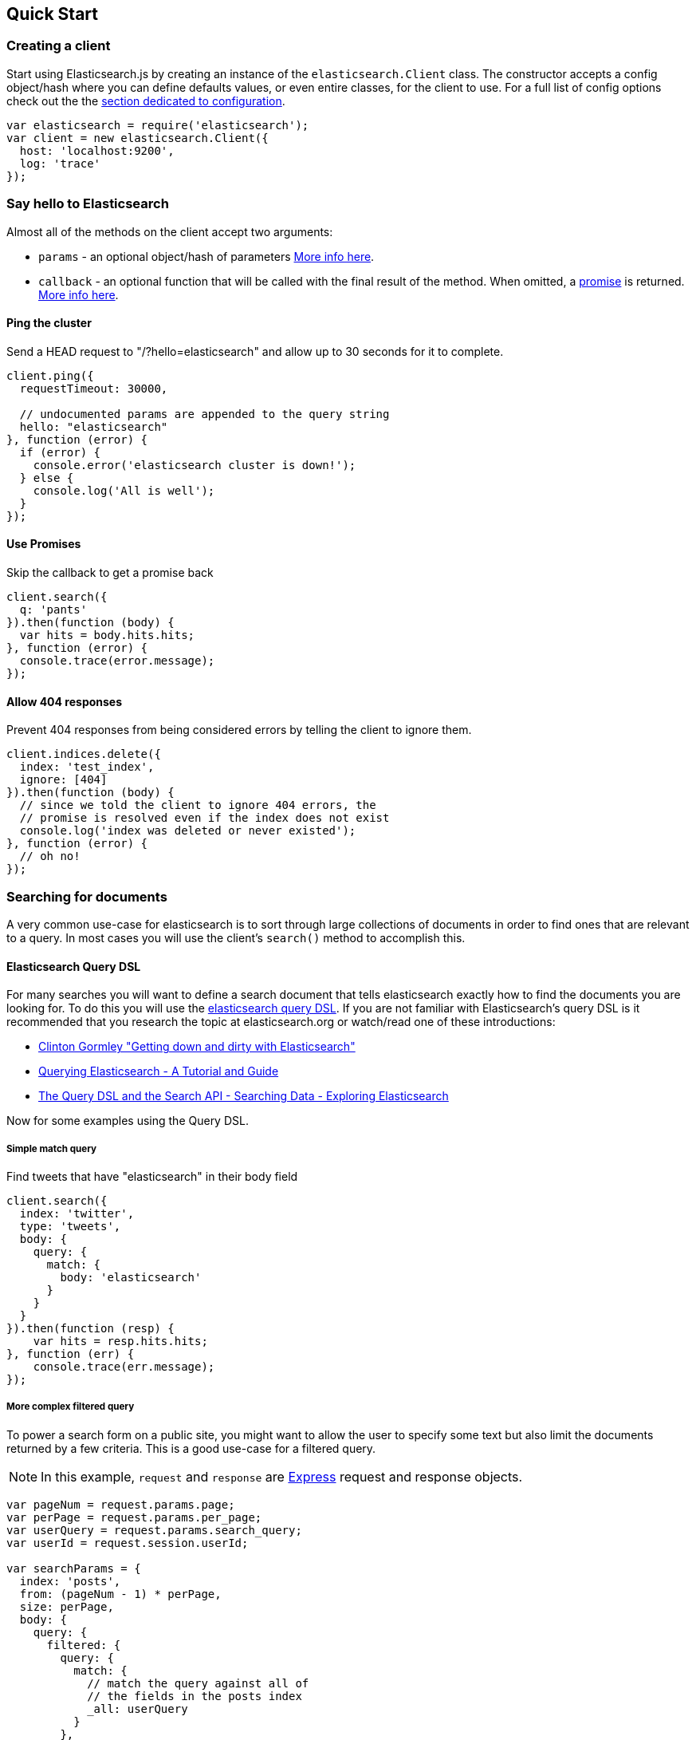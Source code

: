[[quick-start]]
== Quick Start

=== Creating a client
Start using Elasticsearch.js by creating an instance of the `elasticsearch.Client` class. The constructor accepts a config object/hash where you can define defaults values, or even entire classes, for the client to use. For a full list of config options check out the the <<configuration,section dedicated to configuration>>.

[source,js]
-----------------
var elasticsearch = require('elasticsearch');
var client = new elasticsearch.Client({
  host: 'localhost:9200',
  log: 'trace'
});
-----------------

=== Say hello to Elasticsearch

Almost all of the methods on the client accept two arguments:

  * `params` - an optional object/hash of parameters <<api-conventions,More info here>>.
  * `callback` - an optional function that will be called with the final result of the method. When omitted, a https://github.com/cujojs/when/blob/master/docs/api.md#promise[promise] is returned. <<api-conventions-cb,More info here>>.

==== Ping the cluster

.Send a HEAD request to "/?hello=elasticsearch" and allow up to 30 seconds for it to complete.
[source,js]
-----------------
client.ping({
  requestTimeout: 30000,

  // undocumented params are appended to the query string
  hello: "elasticsearch"
}, function (error) {
  if (error) {
    console.error('elasticsearch cluster is down!');
  } else {
    console.log('All is well');
  }
});
-----------------

==== Use Promises

.Skip the callback to get a promise back
[source,js]
-----------------
client.search({
  q: 'pants'
}).then(function (body) {
  var hits = body.hits.hits;
}, function (error) {
  console.trace(error.message);
});
-----------------

==== Allow 404 responses

.Prevent 404 responses from being considered errors by telling the client to ignore them.
[source,js]
-----------------
client.indices.delete({
  index: 'test_index',
  ignore: [404]
}).then(function (body) {
  // since we told the client to ignore 404 errors, the
  // promise is resolved even if the index does not exist
  console.log('index was deleted or never existed');
}, function (error) {
  // oh no!
});
-----------------

=== Searching for documents
A very common use-case for elasticsearch is to sort through large collections of documents in order to find ones that are relevant to a query. In most cases you will use the client's `search()` method to accomplish this.

==== Elasticsearch Query DSL

For many searches you will want to define a search document that tells elasticsearch exactly how to find the documents you are looking for. To do this you will use the http://www.elasticsearch.org/guide/en/elasticsearch/reference/current/query-dsl.html[elasticsearch query DSL]. If you are not familiar with Elasticsearch's query DSL is it recommended that you research the topic at elasticsearch.org or watch/read one of these introductions:

  * https://www.youtube.com/watch?v=52G5ZzE0XpY#t=1471[Clinton Gormley "Getting down and dirty with Elasticsearch"]
  * http://okfnlabs.org/blog/2013/07/01/elasticsearch-query-tutorial.html#query-dsl-overview[Querying Elasticsearch - A Tutorial and Guide]
  * http://exploringelasticsearch.com/book/searching-data/the-query-dsl-and-the-search-api.html[The Query DSL and the Search API - Searching Data - Exploring Elasticsearch]

Now for some examples using the Query DSL.

===== Simple match query

.Find tweets that have "elasticsearch" in their body field
[source,js]
-----------------
client.search({
  index: 'twitter',
  type: 'tweets',
  body: {
    query: {
      match: {
        body: 'elasticsearch'
      }
    }
  }
}).then(function (resp) {
    var hits = resp.hits.hits;
}, function (err) {
    console.trace(err.message);
});
-----------------

===== More complex filtered query

To power a search form on a public site, you might want to allow the user to specify some text but also limit the documents returned by a few criteria. This is a good use-case for a filtered query.

NOTE: In this example, `request` and `response` are http://expressjs.com/api.html#request[Express] request and response objects.

[source,js]
-----------------
var pageNum = request.params.page;
var perPage = request.params.per_page;
var userQuery = request.params.search_query;
var userId = request.session.userId;

var searchParams = {
  index: 'posts',
  from: (pageNum - 1) * perPage,
  size: perPage,
  body: {
    query: {
      filtered: {
        query: {
          match: {
            // match the query against all of
            // the fields in the posts index
            _all: userQuery
          }
        },
        filter: {
          // only return documents that are
          // public or owned by the current user
          or: [
            {
              term: { privacy: "public" }
            },
            {
              term: { owner: userId }
            }
          ]
        }
      }
    }
  }
};

client.search(searchParams, function (err, res) {
  if (err) {
    // handle error
    throw err;
  }

  response.render('search_results', {
    results: res.hits.hits,
    page: pageNum,
    pages: Math.ceil(res.hits.total / perPage)
  });
});
-----------------

You can find a lot more information about filters http://www.elasticsearch.org/guide/en/elasticsearch/reference/current/query-dsl-filters.html[here]
